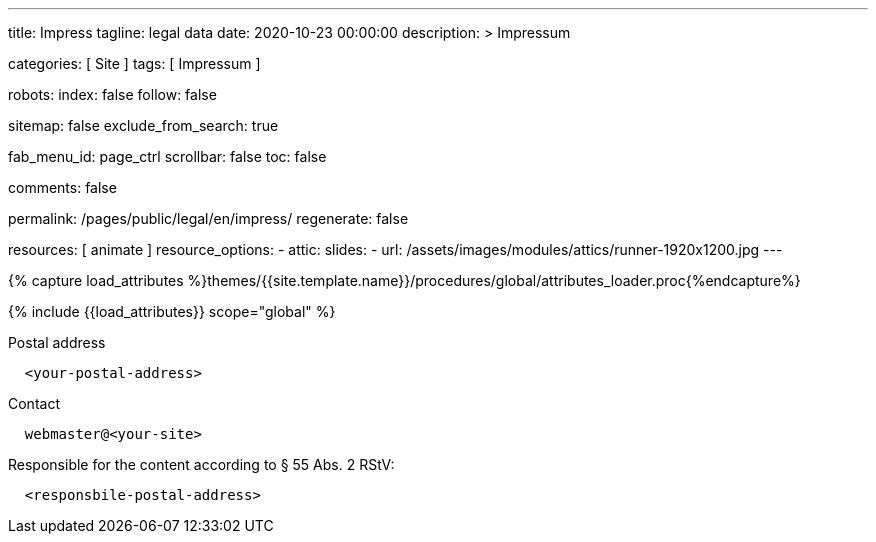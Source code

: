 ---
title:                                  Impress
tagline:                                legal data
date:                                   2020-10-23 00:00:00
description: >
                                        Impressum

categories:                             [ Site ]
tags:                                   [ Impressum ]

robots:
  index:                                false
  follow:                               false

sitemap:                                false
exclude_from_search:                    true

fab_menu_id:                            page_ctrl
scrollbar:                              false
toc:                                    false

comments:                               false

permalink:                              /pages/public/legal/en/impress/
regenerate:                             false

resources:                              [ animate ]
resource_options:
  - attic:
      slides:
        - url:                          /assets/images/modules/attics/runner-1920x1200.jpg
---

// Page Initializer
// =============================================================================
// Enable the Liquid Preprocessor
:page-liquid:

// Set (local) page attributes here
// -----------------------------------------------------------------------------
// :page--attr:                         <attr-value>
:eu-region:                             true
:legal-warning:                         false
//  Load Liquid procedures
// -----------------------------------------------------------------------------
{% capture load_attributes %}themes/{{site.template.name}}/procedures/global/attributes_loader.proc{%endcapture%}

// Load page attributes
// -----------------------------------------------------------------------------
{% include {{load_attributes}} scope="global" %}


// Page content
// ~~~~~~~~~~~~~~~~~~~~~~~~~~~~~~~~~~~~~~~~~~~~~~~~~~~~~~~~~~~~~~~~~~~~~~~~~~~~~
ifeval::[{legal-warning} == true]
WARNING: This document *does not* constitute any *legal advice*. It is
highly recommended to verify legal aspects and implications.
endif::[]

// Include sub-documents (if any)
// -----------------------------------------------------------------------------
ifeval::[{eu-region} == true]
.Postal address
----
  <your-postal-address>
----
endif::[]

.Contact
----
  webmaster@<your-site>
----

ifeval::[{eu-region} == true]
.Responsible for the content according to § 55 Abs. 2 RStV:
----
  <responsbile-postal-address>
----
endif::[]
